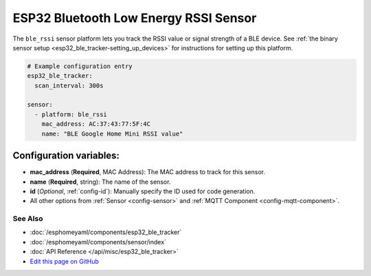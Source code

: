 ESP32 Bluetooth Low Energy RSSI Sensor
======================================

The ``ble_rssi`` sensor platform lets you track the RSSI value or signal strength of a
BLE device. See :ref:`the binary sensor setup <esp32_ble_tracker-setting_up_devices>` for
instructions for setting up this platform.

.. code:: yaml

    # Example configuration entry
    esp32_ble_tracker:
      scan_interval: 300s

    sensor:
      - platform: ble_rssi
        mac_address: AC:37:43:77:5F:4C
        name: "BLE Google Home Mini RSSI value"

Configuration variables:
~~~~~~~~~~~~~~~~~~~~~~~~

-  **mac_address** (**Required**, MAC Address): The MAC address to track for this
   sensor.
-  **name** (**Required**, string): The name of the sensor.
- **id** (*Optional*, :ref:`config-id`): Manually specify the ID used for code generation.
- All other options from :ref:`Sensor <config-sensor>` and :ref:`MQTT Component <config-mqtt-component>`.

See Also
^^^^^^^^

- :doc:`/esphomeyaml/components/esp32_ble_tracker`
- :doc:`/esphomeyaml/components/sensor/index`
- :doc:`API Reference </api/misc/esp32_ble_tracker>`
- `Edit this page on GitHub <https://github.com/OttoWinter/esphomedocs/blob/current/esphomeyaml/components/sensor/esp32_ble_tracker.rst>`__
